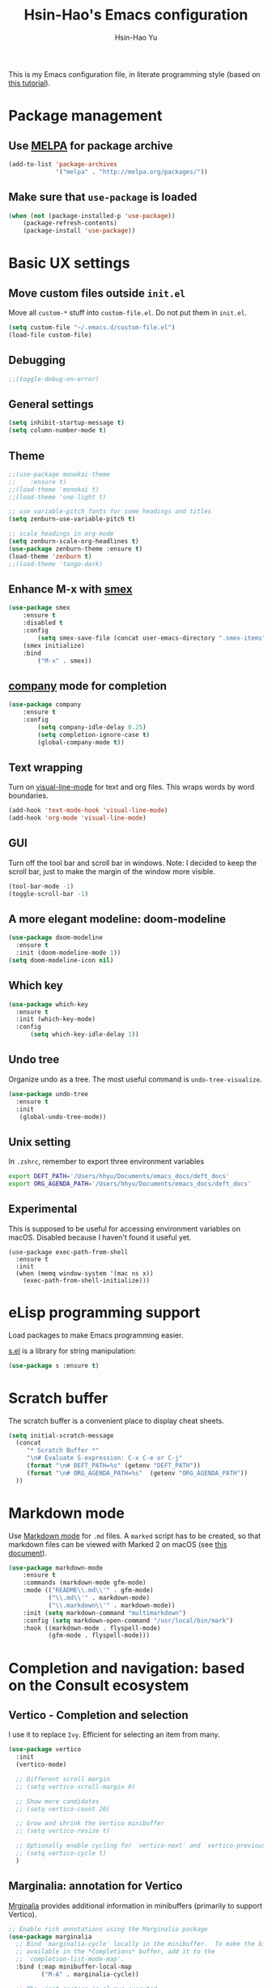 #+TITLE: Hsin-Hao's Emacs configuration
#+AUTHOR: Hsin-Hao Yu
#+STARTUP: overview

This is my Emacs configuration file, in literate programming style (based on [[https://blog.thomasheartman.com/posts/configuring-emacs-with-org-mode-and-literate-programming][this tutorial]]).

* Package management
** Use [[https://melpa.org/#/][MELPA]] for package archive

#+begin_src emacs-lisp
  (add-to-list 'package-archives
               '("melpa" . "http://melpa.org/packages/"))
#+end_src

** Make sure that ~use-package~ is loaded

#+begin_src emacs-lisp
(when (not (package-installed-p 'use-package))
    (package-refresh-contents)
    (package-install 'use-package))
#+end_src
    
* Basic UX settings
** Move custom files outside ~init.el~
Move all ~custom-*~ stuff into ~custom-file.el~. Do not put them in ~init.el~.

#+begin_src emacs-lisp
(setq custom-file "~/.emacs.d/custom-file.el")
(load-file custom-file)
#+end_src
** Debugging
#+begin_src emacs-lisp
;;(toggle-debug-on-error)
#+end_src
** General settings
#+begin_src emacs-lisp
(setq inhibit-startup-message t)
(setq column-number-mode t)
#+end_src
** Theme
#+begin_src emacs-lisp
  ;;(use-package monokai-theme
  ;;    :ensure t)
  ;;(load-theme 'monokai t)
  ;;(load-theme 'one-light t)

  ;; use variable-pitch fonts for some headings and titles
  (setq zenburn-use-variable-pitch t)

  ;; scale headings in org-mode
  (setq zenburn-scale-org-headlines t)
  (use-package zenburn-theme :ensure t)
  (load-theme 'zenburn t)
  ;;(load-theme 'tango-dark)
#+end_src
** Enhance M-x with [[https://github.com/nonsequitur/smex][smex]]
  #+begin_src emacs-lisp
  (use-package smex
      :ensure t
      :disabled t
      :config
          (setq smex-save-file (concat user-emacs-directory ".smex-items"))
	  (smex initialize)
      :bind 
          ("M-x" . smex))
  #+end_src
** [[https://company-mode.github.io][company]] mode for completion
  #+begin_src emacs-lisp
    (use-package company
        :ensure t
        :config
            (setq company-idle-delay 0.25)
            (setq completion-ignore-case t)
            (global-company-mode t))
  #+end_src
** Text wrapping
Turn on [[https://www.gnu.org/software/emacs/manual/html_node/emacs/Visual-Line-Mode.html][visual-line-mode]] for text and org files. This wraps words by word boundaries.

#+begin_src emacs-lisp
(add-hook 'text-mode-hook 'visual-line-mode)
(add-hook 'org-mode 'visual-line-mode)
#+end_src
** GUI
Turn off the tool bar and scroll bar in windows. Note: I decided to keep the scroll bar, just to make the margin of the window more visible.
#+begin_src emacs-lisp
(tool-bar-mode -1)
(toggle-scroll-bar -1)
#+end_src
** A more elegant modeline: doom-modeline
#+begin_src emacs-lisp
  (use-package doom-modeline
    :ensure t
    :init (doom-modeline-mode 1))
  (setq doom-modeline-icon nil)
#+end_src
** Which key
#+begin_src emacs-lisp
  (use-package which-key
    :ensure t
    :init (which-key-mode)
    :config
        (setq which-key-idle-delay 1))
#+end_src
** Undo tree
Organize undo as a tree. The most useful command is =undo-tree-visualize=.
#+begin_src emacs-lisp
  (use-package undo-tree
    :ensure t
    :init
     (global-undo-tree-mode))
#+end_src
** Unix setting
In =.zshrc=, remember to export three environment variables
#+begin_src sh
export DEFT_PATH='/Users/hhyu/Documents/emacs_docs/deft_docs'
export ORG_AGENDA_PATH='/Users/hhyu/Documents/emacs_docs/deft_docs'
#+end_src
** Experimental
This is supposed to be useful for accessing environment variables on macOS. Disabled because I haven't found it useful yet.
#+BEGIN_SRC
(use-package exec-path-from-shell
  :ensure t
  :init
  (when (memq window-system '(mac ns x))
    (exec-path-from-shell-initialize)))
#+END_SRC
* eLisp programming support
Load packages to make Emacs programming easier.

[[https://github.com/magnars/s.el][s.el]] is a library for string manipulation:
#+begin_src emacs-lisp
(use-package s :ensure t)
#+end_src
* Scratch buffer
The scratch buffer is a convenient place to display cheat sheets.
#+begin_src emacs-lisp
(setq initial-scratch-message 
  (concat
     "* Scratch Buffer *"
     "\n# Evaluate S-expression: C-x C-e or C-j"
     (format "\n# DEFT_PATH=%s" (getenv "DEFT_PATH"))
     (format "\n# ORG_AGENDA_PATH=%s"  (getenv "ORG_AGENDA_PATH"))
  ))
#+end_src 
* Markdown mode
Use [[https://jblevins.org/projects/markdown-mode/][Markdown mode]] for ~.md~ files. A ~marked~ script has to be created, so that markdown files can be viewed with Marked 2 on macOS (see [[https://leanpub.com/markdown-mode/read][this document]]).

  #+begin_src emacs-lisp
  (use-package markdown-mode
      :ensure t
      :commands (markdown-mode gfm-mode)
      :mode (("README\\.md\\'" . gfm-mode)
             ("\\.md\\'" . markdown-mode)
             ("\\.markdown\\'" . markdown-mode))
      :init (setq markdown-command "multimarkdown")
      :config (setq markdown-open-command "/usr/local/bin/mark")
      :hook ((markdown-mode . flyspell-mode)
             (gfm-mode . flyspell-mode)))
  #+end_src
* Completion and navigation: based on the Consult ecosystem
** Vertico - Completion and selection

I use it to replace =Ivy=. Efficient for selecting an item from many.

#+begin_src emacs-lisp
  (use-package vertico
    :init
    (vertico-mode)

    ;; Different scroll margin
    ;; (setq vertico-scroll-margin 0)

    ;; Show more candidates
    ;; (setq vertico-count 20)

    ;; Grow and shrink the Vertico minibuffer
    ;; (setq vertico-resize t)

    ;; Optionally enable cycling for `vertico-next' and `vertico-previous'.
    ;; (setq vertico-cycle t)
    )
#+end_src

** Marginalia: annotation for Vertico
[[https://github.com/minad/marginalia/][Mrginalia]] provides additional information in minibuffers (primarily to support Vertico).

#+begin_src emacs-lisp
  ;; Enable rich annotations using the Marginalia package
  (use-package marginalia
    ;; Bind `marginalia-cycle' locally in the minibuffer.  To make the binding
    ;; available in the *Completions* buffer, add it to the
    ;; `completion-list-mode-map'.
    :bind (:map minibuffer-local-map
           ("M-A" . marginalia-cycle))

    ;; The :init section is always executed.
    :init

    ;; Marginalia must be actived in the :init section of use-package such that
    ;; the mode gets enabled right away. Note that this forces loading the
    ;; package.
    (marginalia-mode))
#+end_src

** Consult - Completion and navigation
[[https://github.com/minad/consult][Cosult]] is similar to Ivy's =counsel=, but =Consult='s preview function is very compelling. See [[https://www.reddit.com/r/emacs/comments/qfrxgb/comment/hi6mfh7/?context=1][this page]] for more info about the relationship between Consult and Ivy. Note that it's not useful without Vertico.

Useful commands:
- =consult-line=: Quickly filter lines containing texts in a buffer (somewhat similar to Ivy's =Swiper= but not quite)

#+begin_src emacs-lisp
  (use-package consult
    :bind (
           ("C-x b" . consult-buffer)    ;; orig. switch-to-buffer
           )
    ;; Enable automatic preview at point in the *Completions* buffer. This is
    ;; relevant when you use the default completion UI.
    :hook (completion-list-mode . consult-preview-at-point-mode)

    ;; The :init configuration is always executed (Not lazy)
    :init
  )
#+end_src
** Orderless - for search
#+begin_src emacs-lisp
  (use-package orderless
    :ensure t
    :custom
    (completion-styles '(orderless basic))
    (completion-category-overrides '((file (styles basic partial-completion)))))
#+end_src
* Dired customization
Reference: [[http://ergoemacs.org/emacs/emacs_dired_tips.html][Xah Lee's page]]

Hide ownership details:
#+begin_src emacs-lisp
  (defun xah-dired-mode-setup ()
    "to be run as hook for `dired-mode'."
    (dired-hide-details-mode 1))

  (add-hook 'dired-mode-hook 'xah-dired-mode-setup)
#+end_src

Use the same buffer for viewing directory:
#+begin_src emacs-lisp
;;  (define-key dired-mode-map (kbd "RET") 'dired-find-alternate-file) ; was dired-advertised-find-file
;;
;;  (define-key dired-mode-map (kbd "^") (lambda () (interactive) (find-alternate-file "..")))  ; was dired-up-directory
#+end_src

* Deft: For searching documents

[[https://github.com/jrblevin/deft][Deft mode]] is a tool for managing notes, similar to Notational Velocity on macOS.

Note that I am planning to replace it with =consult=.

** Basic setup

- I don't want Deft to display the filename as the title of a document, so I set deft-use-filename-as-title to nil

#+begin_src emacs-lisp
    ;; if DEFT_PATH is not defined, use a default path
    (defun get_deft_path ()
      (let ((deft_path (getenv "DEFT_PATH")))
        (if deft_path deft_path "~/.deft")))

    (use-package deft
        :ensure t
        :after org
        :bind (("<f8>" . deft))
        :commands (deft)
        :config
        (setq deft-extensions '("txt" "tex" "md" "org")
              deft-directory (get_deft_path)
              deft-default-extension "org"
              deft-recursive t
              deft-use-filter-string-for-filename t
              deft-use-filename-as-title nil
              deft-markdown-mode-title-level 1
              deft-file-naming-rules '((noslash . "-")
                                       (nospace . "-")
                                       (case-fn . downcase))))
#+end_src
** Customized title (for Org-Roam)
For the title, Filter out the :PROPERTY:....:END: block introduced by Org-Roam V2.

#+begin_src emacs-lisp
  (defun hhyu/deft-title-preprocess (orig-func &rest args)
    (let* ((file (car args))
           (contents (cadr args))
           (m (string-match ":PROPERTIES:\n\\(.+\n\\)+:END:\n" contents)))
      (if m
          (let ((new-contents
                 (substring contents
                            (match-end 0)
                            (length contents))))
               (funcall orig-func file new-contents))
          (funcall orig-func file contents))))

  (advice-add 'deft-parse-title :around #'hhyu/deft-title-preprocess)
#+end_src

** Customized summary (for Org-Roam)
Filter out headers of org files in Deft's summary display.
The filter patterns RX1, RX2, RX3... are defined in the Org-roam/Deft support section.

The second pattern removes "* " at the beginning of a line

#+begin_src emacs-lisp :noweb yes
  (setq deft-strip-summary-regexp "\\([]\\|^\\*+[[:blank:]]\\|<<RX1>>\\|<<RX2>>\\|<<RX3>>\\|<<RX4>>\\)")
#+end_src
* Org mode
I use Org mode for my todos, note taking, and journaling.

I used to use "org journal" for journal keeping, but I have since replaced it with org-roam's dailies. So I have removed the org-journal section.

I have also removed the section on capture templates. This is because I use org-roam for capruring.

** Basics UX

Some basic UX settings
  #+begin_src emacs-lisp
    ;; spellcheck all org documents
    (add-hook 'org-mode-hook 'flyspell-mode)

    (add-hook 'org-mode-hook
      (lambda ()
          (define-key org-mode-map (kbd "C-c a") 'org-agenda)
          (define-key org-mode-map (kbd "C-c l") 'org-store-link)))

    ;; used identation to indicate the hierarchy of headings, rather than stars
    (setq org-startup-indented t)

    ;; wrap around
    (setq org-startup-truncated nil)
  #+end_src

Use bullets rather than stars
  #+begin_src emacs-lisp
  (use-package org-bullets
      :ensure t
      :init
          (setq org-bullets-bullet-list'("◉" "●" "○" "▪" "▪"))
      :config
          (add-hook 'org-mode-hook (lambda () (org-bullets-mode 1)))
          (setq org-ellipsis " ▾"))
  #+end_src

Display timestamps in 12 hour format. This changes how timestamps are displayed, but not how agenda time grid is displayed. For more information, see [[https://emacs.stackexchange.com/questions/19863/how-to-set-my-own-date-format-for-org][this link]].
  #+begin_src emacs-lisp
  ;; %l is hours in 12 clock
  ;; %p is AM/PM
  (setq-default org-display-custom-times t)
  (setq org-time-stamp-custom-formats '("<%a %b %e %Y>" . "<%a %b %e %Y %l:%M%p>"))
  #+end_src

Create some margin space (I got this from System Crafters youtube channel)
#+begin_src emacs-lisp
  ;;(defun hhyu/org-mode-visual-fill ()
  ;;  (setq visual-fill-column-wide 50
  ;;        visual-fill-column-center-text t)
  ;;  (visual-fill-column-mode 1))

  ;;(use-package visual-fill-column
  ;;  :ensure t
  ;;  :hook (org-mode . hhyu/org-mode-visual-fill))
#+end_src
  
** Code blocks
By default, only lisp code blocks can be evaluated. Other languages have to be enabled.
[[https://jherrlin.github.io/posts/emacs-orgmode-source-code-blocks/][This]] is a useful tutorial about org-mode code blocks.
#+begin_src emacs-lisp
  ;; Do not ask for confirmation when evaluation a block
  (setq org-confirm-babel-evaluate nil)

  (org-babel-do-load-languages
   'org-babel-load-languages
   '((emacs-lisp . t)
     (lisp . t)
     (shell . t)
     (sed . t)
     (awk . t)
     (python . t)
     (R . t)
     (sqlite . t)
     (lilypond . t)
     (scheme . t)
     ))
#+end_src


Added this =org-babel-tangle-append= command, so that tangling appends to existing files (from [[https://emacs.stackexchange.com/questions/28098/how-to-change-org-mode-babel-tangle-write-to-file-way-as-append-instead-of-overr][this post]]).
#+begin_src emacs-lisp
  (defun org-babel-tangle-append ()
    "Append source code block at point to its tangle file.
  The command works like `org-babel-tangle' with prefix arg
  but `delete-file' is ignored."
    (interactive)
    (cl-letf (((symbol-function 'delete-file) #'ignore))
      (org-babel-tangle)))

  (defun org-babel-tangle-append-setup ()
    "Add key-binding C-c C-v C-t for `org-babel-tangle-append'."
    (org-defkey org-mode-map (kbd "C-c C-v +") 'org-babel-tangle-append))

  (add-hook 'org-mode-hook #'org-babel-tangle-append-setup)
#+end_src
** Workflow
Integration with deft: Use everything under deft to build agenda.
Since I save all Roam dailies under the /daily directory under the deft directory, I also included that directory.
I thought that org-agenda-files is by default recursive, but if I didn't include the daily subdirectory, agenda doesn't see TODO's in dailies.
  #+begin_src emacs-lisp
    ;; if ORG_PATH is not defined, use the default DEFT path
    (defun get_agenda_path ()
      (let ((org_agenda_path (getenv "ORG_AGENDA_PATH")))
        (if org_agenda_path org_agenda_path "~/.deft")))

    ;;(setq org-agenda-files '("~/.deft"))
    (setq org-agenda-files
          (list (get_agenda_path)
                (concat (get_agenda_path) "/daily")))
      
  #+end_src

This defines my todo workflow
  #+begin_src emacs-lisp
  (setq org-todo-keywords
      '((sequence "NEXT(n)" "TODO(t)" "WAITING(w)" "SOMEDAY(s)" "PROJ(p)" "|" "DONE(d)" "CANCELED(c)")))
  #+end_src
** Agenda UX

  #+begin_src emacs-lisp
  ;; use 12 hour clock in timegrid
  (setq org-agenda-timegrid-use-ampm 1)

  ;; time grid takes too much space
  (setq org-agenda-use-time-grid nil)
  #+end_src

  The `org-agenda-prefix-format` variable is a way to customize how agenda is displayed. Use `C-h v` to see the template syntax. Here, I set up a noweb macro so other parts of this config file can change it.

#+begin_src emacs-lisp :noweb yes
  (setq org-agenda-prefix-format
        '(
          <<AGENDA_PREFIX>>
          )
  )
#+end_src

** Customized agenda commands

Set up some customized commands
#+begin_src emacs-lisp :noweb yes
  (setq org-agenda-custom-commands
        '(
          <<ORG_AGENDA>>
          )
  )
	
#+end_src

This one is complicated. It is based on [[https://blog.aaronbieber.com/2016/09/24/an-agenda-for-life-with-org-mode.html][this article]].

First define some helper functions
  #+begin_src emacs-lisp
    (defun air-org-skip-subtree-if-priority (priority)
        "Skip an agenda subtree if it has a priority of PRIORITY.
         PRIORITY may be one of the characters ?A, ?B, or ?C."
        (let ((subtree-end (save-excursion (org-end-of-subtree t)))
              (pri-value (* 1000 (- org-lowest-priority priority)))
              (pri-current (org-get-priority (thing-at-point 'line t))))
             (if (= pri-value pri-current)
                 subtree-end
                 nil)))

    (defun air-org-skip-subtree-if-habit ()
        "Skip an agenda entry if it has a STYLE property equal to \"habit\"."
        (let ((subtree-end (save-excursion (org-end-of-subtree t))))
             (if (string= (org-entry-get nil "STYLE") "habit")
                 subtree-end
             nil)))
  #+end_src

Then, define the template:
#+begin_src emacs-lisp :tangle no :noweb-ref ORG_AGENDA
  ("d" "Daily agenda and all TODOs"
         ((tags "PRIORITY=\"A\""
                ((org-agenda-skip-function '(org-agenda-skip-entry-if 'todo 'done))
                 (org-agenda-overriding-header "High-priority unfinished tasks:")))

          (agenda "")

          (alltodo ""
                   ((org-agenda-skip-function '(or (air-org-skip-subtree-if-habit)
                                                   (air-org-skip-subtree-if-priority ?A)
                                                   (org-agenda-skip-if nil '(scheduled deadline))))
                    (org-agenda-overriding-header "ALL normal priority tasks:"))))
         ((org-agenda-compact-blocks nil))
   )
#+end_src

I plan to set up a second command. TODO

** Preview
#+begin_src emacs-lisp
  (use-package htmlize
    :ensure t)

  ;; see https://github.com/gongzhitaao/orgcss
  (setq org-html-htmlize-output-type 'css)
#+end_src
* Org-Roam
I use [[https://www.orgroam.com][org-roam]] to keep track of org files that are connected to each other. It is inspired by the cloud-based commercial product [[https://roamresearch.com][Roam]]. 
** Basic setup
I took this from [[https://github.com/org-roam/org-roam][org-roam's GitHub README]].
About completion, see this [[https://org-roam.discourse.group/t/how-to-to-get-title-of-the-target-note-working-with-inline-autocomplete-in-org-roam/782][discussion]].

Note that I use the deft directory for Roam.

#+begin_src emacs-lisp
  (use-package org-roam
    :ensure t

    :init
    (setq org-roam-v2-ack t)

    :custom
    (org-roam-directory (get_deft_path))
    (org-roam-completion-everywhere t)

    :config
    (org-roam-db-autosync-mode)

    :bind (("C-c r c" . org-roam-capture)
           ("C-c r f" . consult-org-roam-file-find)
           ("C-c r s" . consult-org-roam-search)
           ("C-c r i" . org-roam-node-insert)
           ("C-c r l" . org-roam-buffer-toggle)
           ("C-c r j" . org-roam-dailies-capture-today)
           ("<f9>"    . org-roam-dailies-capture-today)
           ("C-c r d" . org-roam-dailies-goto-today)
           :map org-mode-map
           ("C-M-i"   . completion-at-point)
           ("C-c r a" . org-roam-alias-add)
          )
  )
#+end_src
** Configure the org-roam buffer display
Configure the behavior of the org-roam buffer. I took this code directly from org-roam's [[https://www.orgroam.com/manual.html#Configuring-the-Org_002droam-buffer-display][manual]].
#+begin_src emacs-lisp
  (add-to-list 'display-buffer-alist
               '("\\*org-roam\\*"
                 (display-buffer-in-direction)
                 (direction . right)
                 (window-width . 0.33)
                 (window-height . fit-window-to-buffer)))
#+end_src
** Interaction with org-agenda
I use the setup recommended in [[https://d12frosted.io/posts/2020-06-24-task-management-with-roam-vol2.html][this article]], to simplify how TODOs are displayed in org-agenda. To make it work, set the category of a heading with

Here, we set up templates controlling how items are displayed in agenda. Note that AGENDA_PREFIX is a macro defined earlier.
#+begin_src emacs-lisp :tangle no :noweb-ref AGENDA_PREFIX
  (agenda . " %i %-20:(+org-entry-category)%?-12t% s")
  (todo   . " %i %-20:(+org-entry-category)")
  (tags   . " %i %-20:(+org-entry-category)")
  (search . " %i %-20:(+org-entry-category)")
#+end_src

Some helper code. If the CATEGORY property is not set, use the file name (but stripped away Roam's prefix).
#+begin_src emacs-lisp
  (defun +org-entry-category ()
    "Get catgory of item at point. Supports org-roam filenames by chopping prefix cookie"
    (+string-chop-prefix-regexp
     "^[0-9]+\\-"
     (or (org-entry-get nil "CATEGORY")
         (if buffer-name
             (file-name-sans-extension
              (file-name-nondirectory buffer-file-name))
           ""))))

  ;; requires s.el
  (defun +string-chop-prefix-regexp (prefix s)
    "Remove PREFIX regexp if it at the start of s"
    (s-chop-prefix (car (s-match prefix s)) s))
#+end_src
** Roam capture templates
To add an org-roam file, I begin with `org-roam-capture`. We have to define a couple of template. Note that I used no-web (emacs' literate programming tool) to divide the templates into manageable chunks.

Notes about Org-Roam V2:
- "#+roam_tags" is gone. I never used it anyway
- "#+roam_alias" is gone. Replaced by the "roam_aliases" property. Press "C-c r a" to insert a new alias

I think I have disabled it by setting noweb to no
#+begin_comment
#+begin_src emacs-lisp :noweb no
  (setq org-roam-capture-templates
     '(
          <<ORG_ROAM_CAPTURE>>
       )
   )
#+end_src
#+end_comment

The default template:
#+begin_src emacs-lisp :tangle no :noweb-ref ORG_ROAM_CAPTURE
  ("d" "default" plain
   "%?"
   :if-new (file+head "%<%Y%m%d%H%M%S>-${slug}.org"
                       "#+title: ${title}\ntags ::\n")
   :unnarrowed t)
#+end_src

Notes from classes:
#+begin_src emacs-lisp :tangle no :noweb-ref ORG_ROAM_CAPTURE
  ("c" "class notes" plain
   "%?"
   :if-new (file+head "%<%Y%m%d%H%M%S>-${slug}"
                      "#+title: Class Notes: ${title}\nntags :: [[roam:education]]\n")
   :unnarrowed t
  )
#+end_src
** Deft support
Here we define some patterns that should be stripped away in Deft's display. 

By default, the summary of each file ignores uppercase markups such as `#+AUTHOR:`. I want it to ignore lowercase ones too.
This matches things like #+title: or #+TITLE:
  #+begin_src emacs-lisp :tangle no :noweb-ref RX1
  ^#\\+[[:alpha:]_]+:.*$
  #+end_src

  This matches my convention "- tags ::". 
  #+begin_src emacs-lisp :tangle no :noweb-ref RX2
  ^- tags ::.*$
  #+end_src

  In addition to "- tags ::", I also use "tags ::"
  #+begin_src emacs-lisp :tangle no :noweb-ref RX3
  ^tags ::.*$
  #+end_src

  #+begin_src emacs-lisp :tangle no :noweb-ref RX4
    :PROPERTIES:\n\\(.+\n\\)+:END:\n
  #+end_src
** Roam dailies

Set up the location of the dailies.
#+begin_src emacs-lisp
(setq org-roam-dailies-directory "daily/")
#+end_src


For org-roam daily entries, we eneed some templates.
#+begin_src emacs-lisp :noweb yes
  (setq org-roam-dailies-capture-templates
      '(
          <<ORG_ROAM_DAILY_CAPTURE>>
      )
  )      
#+end_src

#+begin_src emacs-lisp :tangle no :noweb-ref ORG_ROAM_DAILY_CAPTURE
  ("d" "default" entry
       "*** %(format-time-string \"%H:%M\") %?"
       :if-new (file+head
                "%<%Y-%m-%d>.org"
                "#+title: Journal %<%Y-%m-%d>\n")
  )
#+end_src

#+begin_comment
#+begin_src emacs-lisp :tangle no :noweb-ref ORG_ROAM_DAILY_CAPTURE
  ("m" "meeting" entry
       "*** %(format-time-string \"%H:%M\") %? [[roam:meeting]]\n"
       :if-new (file+head
                "%<%Y-%m-%d>.org"
                "#+title: Journal %<%Y-%m-%d>\n")
  )
#+end_src
#+end_comment
** consult-org-roam
[[https://github.com/jgru/consult-org-roam][consult-org-roam]] makes it possible to search org-roam files with previews.

#+begin_src emacs-lisp
  (use-package consult-org-roam
     :ensure t
     :after org-roam
     :init
     (require 'consult-org-roam)
     ;; Activate the minor mode
     (consult-org-roam-mode 1)
     :custom
     ;; Use `ripgrep' for searching with `consult-org-roam-search'
     (consult-org-roam-grep-func #'consult-ripgrep)
     ;; Configure a custom narrow key for `consult-buffer'
     (consult-org-roam-buffer-narrow-key ?r)
     ;; Display org-roam buffers right after non-org-roam buffers
     ;; in consult-buffer (and not down at the bottom)
     (consult-org-roam-buffer-after-buffers t)
     :config
     ;; Eventually suppress previewing for certain functions
     (consult-customize
      consult-org-roam-forward-links
      :preview-key (kbd "M-."))
     :bind
     ;; Define some convenient keybindings as an addition
     ("C-c n e" . consult-org-roam-file-find)
     ("C-c n b" . consult-org-roam-backlinks)
     ("C-c n l" . consult-org-roam-forward-links)
     ("C-c n r" . consult-org-roam-search))
#+end_src
* Writing
Grammarly
#+begin_src emacs-lisp
  (use-package flycheck-grammarly
    :ensure t)
#+end_src
* Music (lilypond)
Lilypond comes with a lilypond-mode, but I have to add it to the load path myself. I took the instructions from http://www.danielhensel.de/www.danielhensel.de_en/styled-19/styled-22/styled-23/
#+begin_src emacs-lisp
  (setq load-path (append (list "/opt/homebrew/Cellar/lilypond/2.24.1/share/emacs/site-lisp/lilypond") load-path))
  (autoload 'LilyPond-mode "lilypond-mode" "LilyPond Editing Mode" t)
  (add-to-list 'auto-mode-alist '("\\.ly$" . LilyPond-mode))
  (add-to-list 'auto-mode-alist '("\\.ily$" . LilyPond-mode))
  (add-to-list 'auto-mode-alist '("\\.lytex$" . LilyPond-mode))
  (add-hook 'LilyPond-mode-hook (lambda () (turn-on-font-lock)))
#+end_src
* Project management: Projectile
#+begin_src emacs-lisp
  (use-package projectile
    :ensure t
    :config (projectile-mode)
    :bind-keymap ("C-c p" . projectile-command-map)
    :init
        (setq projectile-switch-project-action #'projectile-dired))

#+end_src
* Programming: LSP (Language Server Protocol)

See https://emacs-lsp.github.io/lsp-mode/

Remember that a language server needs to be installed for each language


I used to use the `lsp-mode` module to communicate with the language server. But I am now using `eglot`.

+begin_src emacs-lisp
  (use-package lsp-mode
    :ensure t
    :commands (lsp lsp-deferred)
    :init
    (setq lsp-keymap-prefix "C-l")
    :config
    (lsp-enable-which-key-integration t))
+end_src

* Programming: Python
** Python language server
Install [[https://github.com/python-lsp/python-lsp-server][python-lsp-server]] with =pip install "python-lsp-server[all]"=.
Running =pylsp= under bash should work.

** Python mode
To evoke the "Python shell", =M-x run-python=.

This required =lsp-mode=, so check the LSP section. 
#+begin_src emacs-lisp
  (use-package python-mode
    :ensure nil
    :hook (python-mode . lsp-deferred)
    )
#+end_src

* Programming: Python (old)

I used to use [[http://tkf.github.io/emacs-jedi/latest/][jedi]], but since 2021, I decided to use a setup based on LSP (following the System Crafter [[https://www.youtube.com/watch?v=jPXIP46BnNA][video]].

I tried [[https://elpy.readthedocs.io/en/latest/][elpy]] and [[https://melpa.org/#/anaconda-mode][annaconda-mode]], but couldn't get them to work. [[http://tkf.github.io/emacs-jedi/latest/][jedi]] seems to do what I need to do.

Jedi doesn't work without `virtualenv`. I installed it, although I am already using conda. This might create problems in the future. I will investigate further.

I installed jedi manually. Following the instruction, I did:
#+begin_src sh
  M-x package-install RET company-jedi
  M-x jedi:install-server
#+end_src

+begin_src emacs-lisp
(add-hook 'python-mode-hook 'jedi:setup)
(setq jedi:complete-on-dot t)
#+end_src

Roam is a minor mode. It's turned on after loading a .org file, but it's not turned off afterwards. This is a hack to turn it off, if I load a python file. There must be better ways to do this.
+begin_src emacs-lisp
(add-hook 'python-mode-hook (lambda () (org-roam-mode -1)))
#+end_src

* Programming: R
This [[https://orgmode.org/worg/org-contrib/babel/languages/ob-doc-R.html][document]] explains how to use R code blocks. The ESS (Emacs Speaks Statistics) package is needed.

Disabled because it seems to conflict with LSP
+begin_src emacs-lisp
  (use-package ess
    :ensure t
    :init (require 'ess-site))
#+end_src
* Programming: misc
** Check code comments on the fly
#+begin_src emacs-lisp
  (dolist (hook '(common-lisp-lisp-mode-hook
                  emacs-lisp-mode-hook
                  python-mode-hook
                  shell-mode-hook
                  LaTeX-mode-hook))
    (add-hook hook 'flyspell-prog-mode))
#+end_src
** Git integration with [[https://magit.vc][Magit]]
  #+begin_src emacs-lisp
  (use-package magit
      :ensure t
      :bind ("C-x g" . magit-status))
  #+end_src

** imenu for jumping to definition
  #+begin_src emacs-lisp
  (global-set-key (kbd "M-i") 'imenu)
  #+end_src 
** code snippets using [[https://github.com/joaotavora/yasnippet][yasnippet]]
  #+begin_src emacs-lisp
  (use-package yasnippet
      :ensure t
      :init (yas-global-mode 1)
      :config
          (add-to-list 'yas-snippet-dirs (locate-user-emacs-file "snippets")))
  #+end_src

** Docker
The [[https://github.com/spotify/dockerfile-mode][dockerfile-mode]] makes it easier to program containers.
#+begin_src emacs-lisp
(use-package dockerfile-mode
 :ensure t)
#+end_src
** Go
#+begin_src emacs-lisp
(use-package go-mode
 :ensure t)
#+end_src
** Common LISP
For editing Common LISP code with the SLIME mode (ref: https://lisp-lang.org/learn/getting-started/)
#+begin_src emacs-lisp
(load (expand-file-name "~/quicklisp/slime-helper.el"))
(setq inferior-lisp-program "sbcl")
#+end_src
* Shell commands, client/server
** Shell commands for running emacs without the daemon
I used the shell command =emacs= to evoke the non-client/server emacs in GUI mode. Similarly, =emacsnw= runs emacs in the terminal. These two commands are defined in =.zshrc=.

#+begin_src sh
function emacs() { /Applications/Emacs.app/Contents/MacOS/Emacs $@ &; }
alias emacsnw="/Applications/Emacs.app/Contents/MacOS/Emacs -nw"
#+end_src

I decided to use the terminal mode emacs for the unix setting for visual editors (defined in =.zshenv=). It seems to be fine.

#+begin_src sh
export VISUAL="/Applications/Emacs/Contents/MacOS/Emacs -nw"
export EDITOR="/Applications/Emacs/Contents/MacOS/Emacs -nw"
#+end_src

** Automatically start the emacs daemon at log in
According to [[http://www.rockhoppertech.com/blog/emacs-daemon-on-macos/][this article]], we can automatically start the emacs daemon by creating a =gnu.emacs.daemon.plist= file under =~/Library/LaunchAgents/= (This file can be extracted from this document using =M-x org-babel-tangle=).

Note: Starting the emacs daemon this way seems to create problems from time to time. I decided not to do it.

#+begin_src xml :tangle gnu.emacs.daemon.plist
<?xml version="1.0" encoding="UTF-8"?>
<!DOCTYPE plist PUBLIC "-//Apple//DTD PLIST 1.0//EN"
"http://www.apple.com/DTDs/PropertyList-1.0.dtd">
<plist version="1.0">
<dict>
  <key>Label</key>
  <string>gnu.emacs.daemon</string>
  <key>ProgramArguments</key>
  <array>
    <string>/Applications/Emacs.app/Contents/MacOS/Emacs</string>
    <string>--daemon</string>
  </array>
  <key>RunAtLoad</key>
  <true/>
  <key>UserName</key>
  <string>genedelisa</string>
</dict>
#+end_src
** Test if the server is running
To test if the emacs server is running, use the =emacsserver= shell script. If the server is running, it returns the socket filename. 

I put the script under =~/bin=, so make sure that it's in the search path.
#+begin_src sh
export PATH=$HOME/bin:$PATH
#+end_src

Here is the shell script:
#+begin_src sh :tangle emacsserver
lsof -c Emacs | grep server | tr -s " " | cut -d' ' -f8
#+end_src

[[https://en.wikipedia.org/wiki/Lsof][lsof]] is the unix command that lists all the files opened by a process.
** =ec= shell script: run =emacsclient= in GUI mode

The concept came from [[http://mjwall.com/blog/2013/10/04/how-i-use-emacs/][this article]], but I couldn't get it to work on macOS so I had to make some changes.

#+begin_src sh :tangle ec
#!/bin/zsh

socket_file=$(~/bin/emacsserver)
emacs=/Applications/Emacs.app/Contents/MacOS/Emacs
emacsclient=/Applications/Emacs.app/Contents/MacOS/bin/emacsclient

visible_frames() {
  $emacsclient -s $socket_file -e '(length (visible-frame-list))'
}

# I don't actually use this function, but might be useful in some situation
change_focus() {
  $emacsclient -n -s $socket_file -e "(select-frame-set-input-focus (selected-frame))" > /dev/null
}

if [[ $socket_file == "" ]]; then
    echo "starting Emacs server..."
    # I am not sure why I need --chdir $PWD for emacs to load the file from the working directory. But if I didn't add it, emacs starts with $HOME
    $emacs --chdir $PWD --execute "(server-start)" $@ &
else
    $emacsclient -n $@ --socket-name $socket_file
fi
#+end_src
* Interactive functions for personal use
  #+begin_src emacs-lisp
    (defun hhyu-init ()
        (interactive)
        (find-file "~/.emacs.d/config.org"))
    (defun hhyu-cheatsheets ()
        (interactive)
        (dired "~/dev/resources/cheatsheets/"))
    (defun hhyu-tips ()
        (interactive)
        (find-file "~/dev/resources/cheatsheets/emacs_tips.org"))
    (defun hhyu-wide ()
        (interactive)
        (set-frame-width (selected-frame) 200))
  #+end_src

* References
- [[https://github.com/dileban/.emacs.d][Dileban's config]]
- [[https://github.com/alhassy/emacs.d][Al-hassy's book-length config file]]


